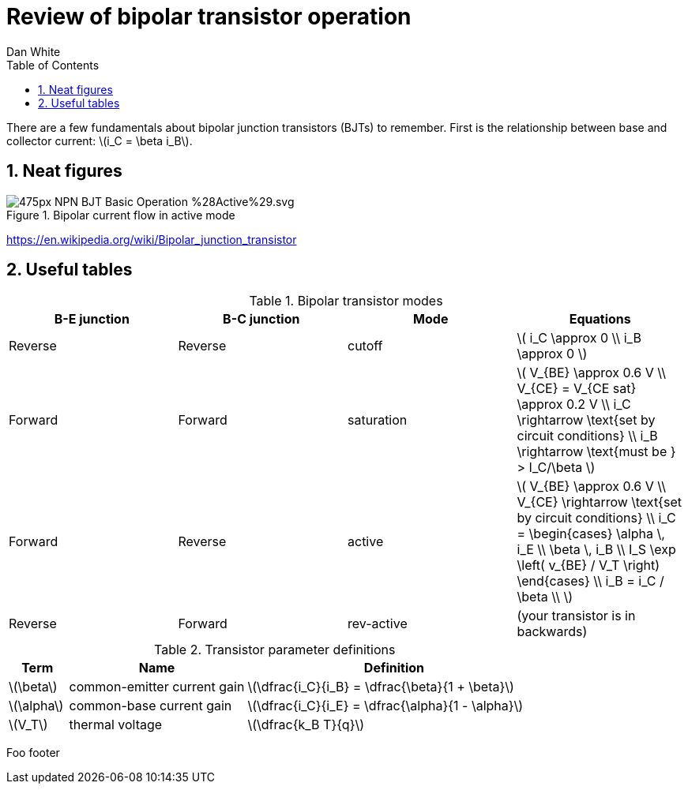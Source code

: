 = Review of bipolar transistor operation
Dan White
:toc: left
:sectnums:
:stem: latexmath


There are a few fundamentals about bipolar junction transistors (BJTs) to
remember.
First is the relationship between base and collector current: stem:[i_C = \beta i_B].

//image::https://www.circuitlab.com/circuit/pyn47z573wc9/screenshot/540x405/[]

== Neat figures

.Bipolar current flow in active mode
image::https://upload.wikimedia.org/wikipedia/commons/thumb/1/13/NPN_BJT_Basic_Operation_%28Active%29.svg/475px-NPN_BJT_Basic_Operation_%28Active%29.svg.png[]


https://en.wikipedia.org/wiki/Bipolar_junction_transistor


== Useful tables

.Bipolar transistor modes
|===
|B-E junction |B-C junction |Mode |Equations

|Reverse
|Reverse
|cutoff
|stem:[
i_C \approx 0 \\
i_B \approx 0
]

|Forward
|Forward
|saturation
|stem:[
V_{BE} \approx 0.6 V \\
V_{CE} = V_{CE sat} \approx 0.2 V \\
i_C \rightarrow \text{set by circuit conditions} \\
i_B \rightarrow \text{must be } > I_C/\beta
]

|Forward
|Reverse
|active
|stem:[
V_{BE} \approx 0.6 V \\
V_{CE} \rightarrow \text{set by circuit conditions} \\
i_C = \begin{cases}
        \alpha \, i_E \\
        \beta \, i_B \\
        I_S \exp \left( v_{BE} / V_T \right)
      \end{cases} \\
i_B = i_C / \beta \\
]

|Reverse
|Forward
|rev-active
|(your transistor is in backwards)

|===



.Transistor parameter definitions
[cols=".^1,.^3,.^5"]
|===
| Term | Name | Definition

|stem:[\beta]
|common-emitter current gain
|stem:[\dfrac{i_C}{i_B} = \dfrac{\beta}{1 + \beta}]

|stem:[\alpha]
|common-base current gain
|stem:[\dfrac{i_C}{i_E} = \dfrac{\alpha}{1 - \alpha}]

|stem:[V_T]
|thermal voltage
|stem:[\dfrac{k_B T}{q}]

|===

Foo footer
